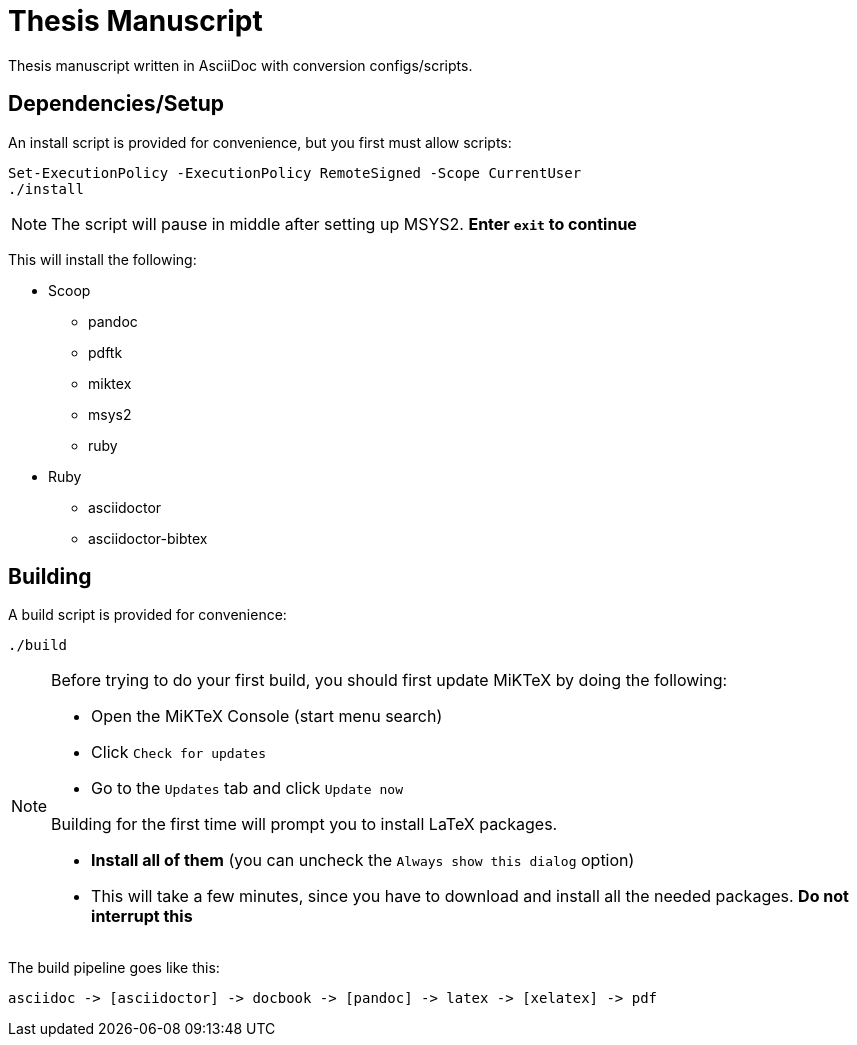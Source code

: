 = Thesis Manuscript

Thesis manuscript written in AsciiDoc with conversion configs/scripts.

== Dependencies/Setup

An install script is provided for convenience, but you first must allow scripts:

[source,powershell]
----
Set-ExecutionPolicy -ExecutionPolicy RemoteSigned -Scope CurrentUser
./install
----

[NOTE]
====
The script will pause in middle after setting up MSYS2. *Enter `+exit+` to continue*
====

This will install the following:

* Scoop
** pandoc
** pdftk
** miktex
** msys2
** ruby
* Ruby
** asciidoctor
** asciidoctor-bibtex

== Building

A build script is provided for convenience:

[source,powershell]
----
./build
----

[NOTE]
====
Before trying to do your first build, you should first update MiKTeX by doing the following:

* Open the MiKTeX Console (start menu search)
* Click `+Check for updates+`
* Go to the `+Updates+` tab and click `+Update now+`

Building for the first time will prompt you to install LaTeX packages.

* *Install all of them* (you can uncheck the `+Always show this dialog+` option)
* This will take a few minutes, since you have to download and install all the needed packages. *Do not interrupt this*
====

The build pipeline goes like this:

----
asciidoc -> [asciidoctor] -> docbook -> [pandoc] -> latex -> [xelatex] -> pdf
----

